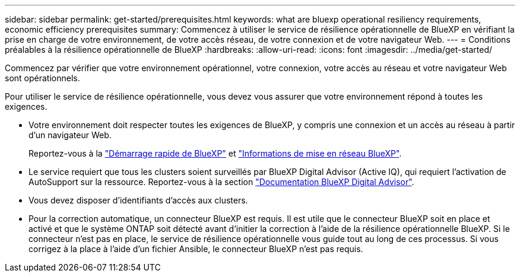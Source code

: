 ---
sidebar: sidebar 
permalink: get-started/prerequisites.html 
keywords: what are bluexp operational resiliency requirements, economic efficiency prerequisites 
summary: Commencez à utiliser le service de résilience opérationnelle de BlueXP en vérifiant la prise en charge de votre environnement, de votre accès réseau, de votre connexion et de votre navigateur Web. 
---
= Conditions préalables à la résilience opérationnelle de BlueXP
:hardbreaks:
:allow-uri-read: 
:icons: font
:imagesdir: ../media/get-started/


[role="lead"]
Commencez par vérifier que votre environnement opérationnel, votre connexion, votre accès au réseau et votre navigateur Web sont opérationnels.

Pour utiliser le service de résilience opérationnelle, vous devez vous assurer que votre environnement répond à toutes les exigences.

* Votre environnement doit respecter toutes les exigences de BlueXP, y compris une connexion et un accès au réseau à partir d'un navigateur Web.
+
Reportez-vous à la https://docs.netapp.com/us-en/bluexp-setup-admin/task-quick-start-standard-mode.html["Démarrage rapide de BlueXP"^] et https://docs.netapp.com/us-en/bluexp-setup-admin/reference-networking-saas-console.html["Informations de mise en réseau BlueXP"^].

* Le service requiert que tous les clusters soient surveillés par BlueXP Digital Advisor (Active IQ), qui requiert l'activation de AutoSupport sur la ressource. Reportez-vous à la section https://docs.netapp.com/us-en/active-iq/index.html["Documentation BlueXP Digital Advisor"^].
* Vous devez disposer d'identifiants d'accès aux clusters.
* Pour la correction automatique, un connecteur BlueXP est requis. Il est utile que le connecteur BlueXP soit en place et activé et que le système ONTAP soit détecté avant d'initier la correction à l'aide de la résilience opérationnelle BlueXP. Si le connecteur n'est pas en place, le service de résilience opérationnelle vous guide tout au long de ces processus. Si vous corrigez à la place à l'aide d'un fichier Ansible, le connecteur BlueXP n'est pas requis.

